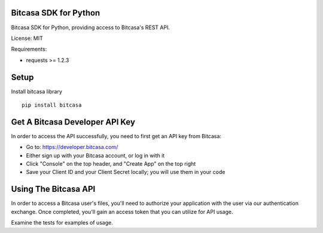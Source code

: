 Bitcasa SDK for Python
======================

Bitcasa SDK for Python, providing access to Bitcasa's REST API.

License: MIT

Requirements:

- requests >= 1.2.3

Setup
=====
Install bitcasa library

::

    pip install bitcasa


Get A Bitcasa Developer API Key
===============================
In order to access the API successfully, you need to first get an API key from Bitcasa:

* Go to: `https://developer.bitcasa.com/ <https://developer.bitcasa.com/>`_
* Either sign up with your Bitcasa account, or log in with it
* Click "Console" on the top header, and "Create App" on the top right
* Save your Client ID and your Client Secret locally; you will use them in your code


Using The Bitcasa API
=====================
In order to access a Bitcasa user's files, you'll need to authorize your application with the user via our authentication exchange. Once completed, you'll gain an access token that you can utilize for API usage.

Examine the tests for examples of usage.
